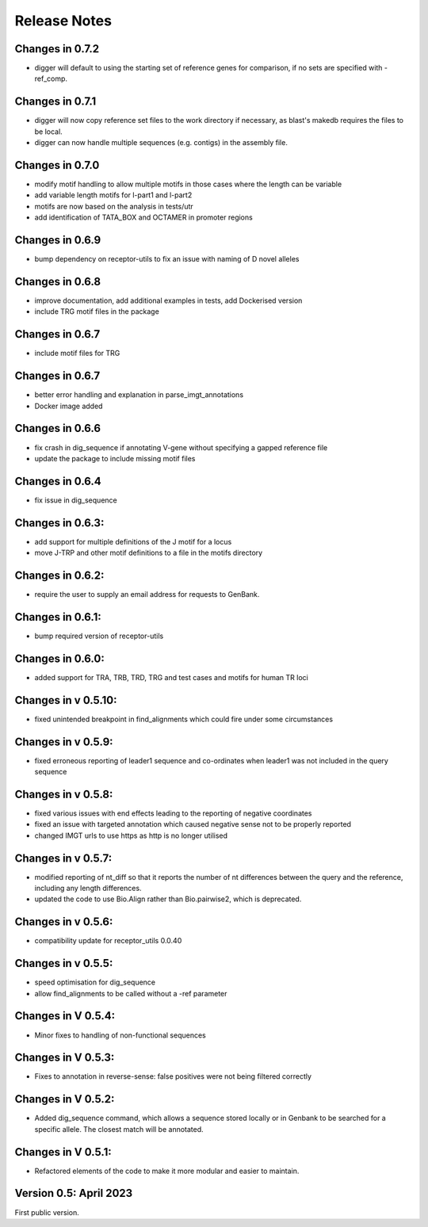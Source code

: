 Release Notes
=============

Changes in 0.7.2
****************
- digger will default to using the starting set of reference genes for comparison, if no sets are specified with -ref_comp.

Changes in 0.7.1
****************
- digger will now copy reference set files to the work directory if necessary, as blast's makedb requires the files to be local.
- digger can now handle multiple sequences (e.g. contigs) in the assembly file.

Changes in 0.7.0
****************
- modify motif handling to allow multiple motifs in those cases where the length can be variable
- add variable length motifs for l-part1 and l-part2
- motifs are now based on the analysis in tests/utr
- add identification of TATA_BOX and OCTAMER in promoter regions

Changes in 0.6.9
****************
- bump dependency on receptor-utils to fix an issue with naming of D novel alleles

Changes in 0.6.8
****************
- improve documentation, add additional examples in tests, add Dockerised version
- include TRG motif files in the package

Changes in 0.6.7
****************
- include motif files for TRG

Changes in 0.6.7
****************
- better error handling and explanation in parse_imgt_annotations
- Docker image added

Changes in 0.6.6
****************
- fix crash in dig_sequence if annotating V-gene without specifying a gapped reference file
- update the package to include missing motif files

Changes in 0.6.4
****************
- fix issue in dig_sequence

Changes in 0.6.3:
*****************
- add support for multiple definitions of the J motif for a locus
- move J-TRP and other motif definitions to a file in the motifs directory

Changes in 0.6.2:
*****************
- require the user to supply an email address for requests to GenBank.

Changes in 0.6.1:
*****************
- bump required version of receptor-utils

Changes in 0.6.0:
*****************
- added support for TRA, TRB, TRD, TRG and test cases and motifs for human TR loci

Changes in v 0.5.10:
********************
- fixed unintended breakpoint in find_alignments which could fire under some circumstances

Changes in v 0.5.9:
*******************
- fixed erroneous reporting of leader1 sequence and co-ordinates when leader1 was not included in the query sequence

Changes in v 0.5.8:
*******************
- fixed various issues with end effects leading to the reporting of negative coordinates
- fixed an issue with targeted annotation which caused negative sense not to be properly reported
- changed IMGT urls to use https as http is no longer utilised

Changes in v 0.5.7:
*******************
- modified reporting of nt_diff so that it reports the number of nt differences between the query and the reference, including any length differences.
- updated the code to use Bio.Align rather than Bio.pairwise2, which is deprecated.

Changes in v 0.5.6:
*******************
- compatibility update for receptor_utils 0.0.40

Changes in v 0.5.5:
*******************
- speed optimisation for dig_sequence
- allow find_alignments to be called without a -ref parameter

Changes in V 0.5.4:
*******************
- Minor fixes to handling of non-functional sequences

Changes in V 0.5.3:
*******************
- Fixes to annotation in reverse-sense: false positives were not being filtered correctly

Changes in V 0.5.2:
*******************
- Added dig_sequence command, which allows a sequence stored locally or in Genbank to be searched for a specific allele. The closest match will be annotated.

Changes in V 0.5.1:
*******************
- Refactored elements of the code to make it more modular and easier to maintain.

Version 0.5: April 2023
***********************

First public version.

